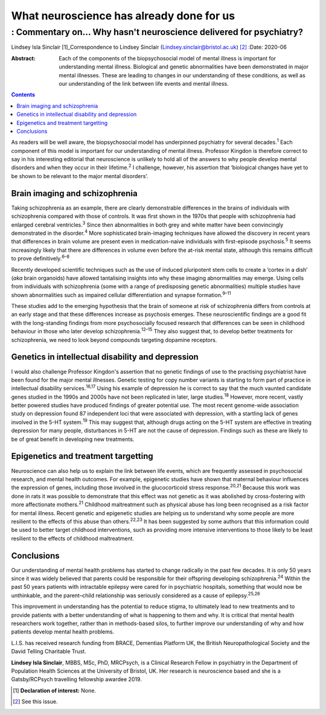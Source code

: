 =========================================
What neuroscience has already done for us
=========================================
------------------------------------------------------------------
: Commentary on… Why hasn't neuroscience delivered for psychiatry?
------------------------------------------------------------------



Lindsey Isla Sinclair [1]_Correspondence to Lindsey Sinclair
(Lindsey.sinclair@bristol.ac.uk) [2]_
:Date: 2020-06

:Abstract:
   Each of the components of the biopsychosocial model of mental illness
   is important for understanding mental illness. Biological and genetic
   abnormalities have been demonstrated in major mental illnesses. These
   are leading to changes in our understanding of these conditions, as
   well as our understanding of the link between life events and mental
   illness.


.. contents::
   :depth: 3
..

As readers will be well aware, the biopsychosocial model has underpinned
psychiatry for several decades.\ :sup:`1` Each component of this model
is important for our understanding of mental illness. Professor Kingdon
is therefore correct to say in his interesting editorial that
neuroscience is unlikely to hold all of the answers to why people
develop mental disorders and when they occur in their
lifetime.\ :sup:`2` I challenge, however, his assertion that ‘biological
changes have yet to be shown to be relevant to the major mental
disorders’.

.. _sec1:

Brain imaging and schizophrenia
===============================

Taking schizophrenia as an example, there are clearly demonstrable
differences in the brains of individuals with schizophrenia compared
with those of controls. It was first shown in the 1970s that people with
schizophrenia had enlarged cerebral ventricles.\ :sup:`3` Since then
abnormalities in both grey and white matter have been convincingly
demonstrated in the disorder.\ :sup:`4` More sophisticated brain-imaging
techniques have allowed the discovery in recent years that differences
in brain volume are present even in medication-naive individuals with
first-episode psychosis.\ :sup:`5` It seems increasingly likely that
there are differences in volume even before the at-risk mental state,
although this remains difficult to prove definitively.\ :sup:`6–8`

Recently developed scientific techniques such as the use of induced
pluripotent stem cells to create a ‘cortex in a dish’ (*aka* brain
organoids) have allowed tantalising insights into why these imaging
abnormalities may emerge. Using cells from individuals with
schizophrenia (some with a range of predisposing genetic abnormalities)
multiple studies have shown abnormalities such as impaired cellular
differentiation and synapse formation.\ :sup:`9–11`

These studies add to the emerging hypothesis that the brain of someone
at risk of schizophrenia differs from controls at an early stage and
that these differences increase as psychosis emerges. These
neuroscientific findings are a good fit with the long-standing findings
from more psychosocially focused research that differences can be seen
in childhood behaviour in those who later develop
schizophrenia.\ :sup:`12–15` They also suggest that, to develop better
treatments for schizophrenia, we need to look beyond compounds targeting
dopamine receptors.

.. _sec2:

Genetics in intellectual disability and depression
==================================================

I would also challenge Professor Kingdon's assertion that no genetic
findings of use to the practising psychiatrist have been found for the
major mental illnesses. Genetic testing for copy number variants is
starting to form part of practice in intellectual disability
services.\ :sup:`16,17` Using his example of depression he is correct to
say that the much vaunted candidate genes studied in the 1990s and 2000s
have not been replicated in later, large studies.\ :sup:`18` However,
more recent, vastly better powered studies have produced findings of
greater potential use. The most recent genome-wide association study on
depression found 87 independent loci that were associated with
depression, with a startling lack of genes involved in the 5-HT
system.\ :sup:`19` This may suggest that, although drugs acting on the
5-HT system are effective in treating depression for many people,
disturbances in 5-HT are not the cause of depression. Findings such as
these are likely to be of great benefit in developing new treatments.

.. _sec3:

Epigenetics and treatment targetting
====================================

Neuroscience can also help us to explain the link between life events,
which are frequently assessed in psychosocial research, and mental
health outcomes. For example, epigenetic studies have shown that
maternal behaviour influences the expression of genes, including those
involved in the glucocorticoid stress response.\ :sup:`20,21` Because
this work was done in rats it was possible to demonstrate that this
effect was not genetic as it was abolished by cross-fostering with more
affectionate mothers.\ :sup:`21` Childhood maltreatment such as physical
abuse has long been recognised as a risk factor for mental illness.
Recent genetic and epigenetic studies are helping us to understand why
some people are more resilient to the effects of this abuse than
others.\ :sup:`22,23` It has been suggested by some authors that this
information could be used to better target childhood interventions, such
as providing more intensive interventions to those likely to be least
resilient to the effects of childhood maltreatment.

.. _sec4:

Conclusions
===========

Our understanding of mental health problems has started to change
radically in the past few decades. It is only 50 years since it was
widely believed that parents could be responsible for their offspring
developing schizophrenia.\ :sup:`24` Within the past 50 years patients
with intractable epilepsy were cared for in psychiatric hospitals,
something that would now be unthinkable, and the parent–child
relationship was seriously considered as a cause of
epilepsy.\ :sup:`25,26`

This improvement in understanding has the potential to reduce stigma, to
ultimately lead to new treatments and to provide patients with a better
understanding of what is happening to them and why. It is critical that
mental health researchers work together, rather than in methods-based
silos, to further improve our understanding of why and how patients
develop mental health problems.

L.I.S. has received research funding from BRACE, Dementias Platform UK,
the British Neuropathological Society and the David Telling Charitable
Trust.

**Lindsey Isla Sinclair**, MBBS, MSc, PhD, MRCPsych, is a Clinical
Research Fellow in psychiatry in the Department of Population Health
Sciences at the University of Bristol, UK. Her research is neuroscience
based and she is a Gatsby/RCPsych travelling fellowship awardee 2019.

.. [1]
   **Declaration of interest:** None.

.. [2]
   See this issue.
